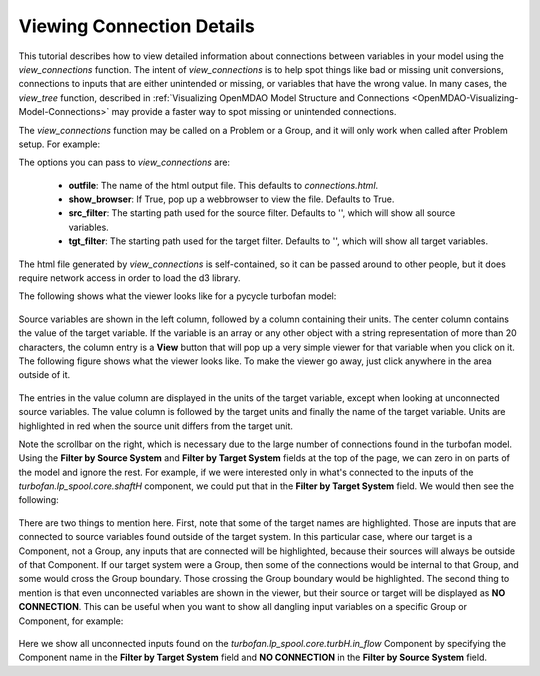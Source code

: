 .. _OpenMDAO-Detailed-Connection-Viewing:

==========================
Viewing Connection Details
==========================

This tutorial describes how to view detailed information about connections
between variables in your model using the *view_connections* function.
The intent of *view_connections* is to help spot things like bad or missing
unit conversions, connections to inputs that are either unintended or missing,
or variables that have the wrong value.  In many cases, the *view_tree*
function, described in
:ref:`Visualizing OpenMDAO Model Structure and Connections <OpenMDAO-Visualizing-Model-Connections>`
may provide a faster way to spot missing or unintended connections.

The *view_connections* function may be called on a Problem or a Group, and it
will only work when called after Problem setup.  For example:


.. testcode:: view_connections

    from openmdao.api import Problem, Group, view_connections

    prob = Problem(root=Group())

    # define my model...

    prob.setup()

    # we'll set show_browser=False here to prevent a webbrowser from
    # popping up during our doc testing.
    view_connections(prob.root, show_browser=False)


The options you can pass to `view_connections` are:

    - **outfile**:  The name of the html output file. This defaults to *connections.html*.
    - **show_browser**: If True, pop up a webbrowser to view the file. Defaults to True.
    - **src_filter**: The starting path used for the source filter.  Defaults to '', which will show all source variables.
    - **tgt_filter**: The starting path used for the target filter.  Defaults to '', which will show all target variables.


The html file generated by *view_connections* is self-contained, so it can be
passed around to other people, but it does require network access in order to
load the d3 library.


The following shows what the viewer looks like for a pycycle turbofan model:


.. figure:: images/connections_top.png
   :align: center
   :alt: A connection viewer for a turbofan model.


Source variables are shown in the left column, followed by a column containing
their units.  The center column contains the value of the target variable.  
If the variable is an array or any other object with a string
representation of more than 20 characters, the column entry is a **View** button
that will pop up a very simple viewer for that variable when you click on it.
The following figure shows what the viewer looks like. To make the viewer go away,
just click anywhere in the area outside of it.


.. figure:: images/connections_popup.png
   :align: center
   :alt: An example of an array entry viewer popup.



The entries in the value column are displayed in the units of the target variable,
except when looking at unconnected source variables. The value column is
followed by the target units and finally the name of the target variable.
Units are highlighted in red when the source unit differs from the target unit.

Note the scrollbar on the right, which is necessary due to the large number of
connections found in the turbofan model.  Using the **Filter by Source System**
and **Filter by Target System** fields at the top of the page, we can zero in
on parts of the model and ignore the rest.  For example, if we were interested
only in what's connected to the inputs of the *turbofan.lp_spool.core.shaftH*
component, we could put that in the **Filter by Target System** field.  We would
then see the following:


.. figure:: images/connections_shaftH.png
  :align: center
  :alt: A connection viewer for one group of a turbofan model.


There are two things to mention here.  First, note that some of the target
names are highlighted.  Those are inputs that are connected to source variables
found outside of the target system.  In this particular case, where our target
is a Component, not a Group, any inputs that are connected will be highlighted,
because their sources will always be outside of that Component.  If our target
system were a Group, then some of the connections would be internal to that
Group, and some would cross the Group boundary.  Those crossing the Group
boundary would be highlighted.  The second thing to mention is that even
unconnected variables are shown in the viewer, but their source or target
will be displayed as **NO CONNECTION**.  This can be useful when you want to
show all dangling input variables on a specific Group or Component, for example:


.. figure:: images/turbH_in_flow_noconns.png
   :align: center
   :alt: A viewer for missing connections to a group.


Here we show all unconnected inputs found on the
*turbofan.lp_spool.core.turbH.in_flow* Component by specifying the Component
name in the **Filter by Target System** field and **NO CONNECTION** in the
**Filter by Source System** field.
